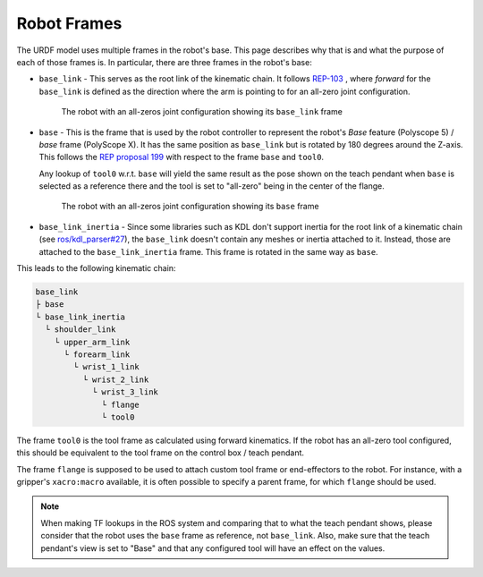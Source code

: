 Robot Frames
============

The URDF model uses multiple frames in the robot's base. This page describes why that is and what
the purpose of each of those frames is. In particular, there are three frames in the robot's base:

- ``base_link`` - This serves as the root link of the kinematic chain. It follows `REP-103
  <https://ros.org/reps/rep-0103.html>`_ , where *forward* for the ``base_link`` is defined as the
  direction where the arm is pointing to for an all-zero joint configuration.

  .. figure:: frames/base_link.png
     :alt: The robot with an all-zeros joint configuration showing its base_link frame

     The robot with an all-zeros joint configuration showing its ``base_link`` frame

- ``base`` - This is the frame that is used by the robot controller to represent the robot's *Base*
  feature (Polyscope 5) / *base* frame (PolyScope X).
  It has the same position as ``base_link`` but is rotated by 180 degrees around the Z-axis.
  This follows the `REP proposal 199 <https://gavanderhoorn.github.io/rep/rep-0199.html>`_ with
  respect to the frame ``base`` and ``tool0``.

  Any lookup of ``tool0`` w.r.t. ``base`` will yield the same result as the pose shown on the teach
  pendant when ``base`` is selected as a reference there and the tool is set to "all-zero" being in
  the center of the flange.

  .. figure:: frames/base.png
     :alt: The robot with an all-zeros joint configuration showing its base frame

     The robot with an all-zeros joint configuration showing its ``base`` frame

- ``base_link_inertia`` - Since some libraries such as KDL don't support inertia for the root link
  of a kinematic chain (see `ros/kdl_parser#27 <https://github.com/ros/kdl_parser/issues/27>`_),
  the ``base_link`` doesn't contain any meshes or inertia attached to it. Instead, those are
  attached to the ``base_link_inertia`` frame. This frame is rotated in the same way as ``base``.


This leads to the following kinematic chain:

.. code:: text

   base_link
   ├ base
   └ base_link_inertia
     └ shoulder_link
       └ upper_arm_link
         └ forearm_link
           └ wrist_1_link
             └ wrist_2_link
               └ wrist_3_link
                 └ flange
                 └ tool0

The frame ``tool0`` is the tool frame as calculated using forward kinematics. If the robot has an
all-zero tool configured, this should be equivalent to the tool frame on the control box / teach pendant.

The frame ``flange`` is supposed to be used to attach custom tool frame or end-effectors to the
robot. For instance, with a gripper's ``xacro:macro`` available, it is often possible to specify a
parent frame, for which ``flange`` should be used.

.. note::

   When making TF lookups in the ROS system and comparing that to what the teach pendant shows,
   please consider that the robot uses the ``base`` frame as reference, not ``base_link``. Also,
   make sure that the teach pendant's view is set to "Base" and that any configured tool will have
   an effect on the values.
